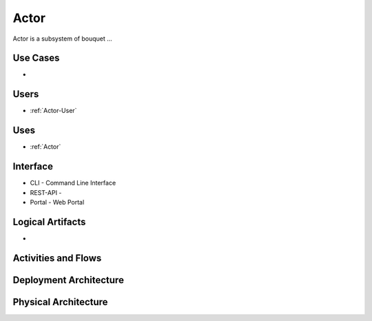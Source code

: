 .. _SubSystem-Actor:

Actor
============

Actor is a subsystem of bouquet ...

Use Cases
---------

*

.. image:: UseCases.png

Users
-----

* :ref:`Actor-User`

.. image:: UserInteraction.png

Uses
----

* :ref:`Actor`

Interface
---------

* CLI - Command Line Interface
* REST-API -
* Portal - Web Portal

Logical Artifacts
-----------------

*

.. image:: Logical.png

Activities and Flows
--------------------

.. image::  Process.png

Deployment Architecture
-----------------------

.. image:: Deployment.png

Physical Architecture
---------------------

.. image:: Physical.png

